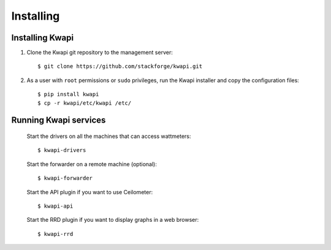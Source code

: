 ..
      Copyright 2013 François Rossigneux (Inria)

      Licensed under the Apache License, Version 2.0 (the "License"); you may
      not use this file except in compliance with the License. You may obtain
      a copy of the License at

          http://www.apache.org/licenses/LICENSE-2.0

      Unless required by applicable law or agreed to in writing, software
      distributed under the License is distributed on an "AS IS" BASIS, WITHOUT
      WARRANTIES OR CONDITIONS OF ANY KIND, either express or implied. See the
      License for the specific language governing permissions and limitations
      under the License.

==========
Installing
==========

Installing Kwapi
================

1. Clone the Kwapi git repository to the management server::

   $ git clone https://github.com/stackforge/kwapi.git

2. As a user with ``root`` permissions or ``sudo`` privileges, run the
   Kwapi installer and copy the configuration files::

   $ pip install kwapi
   $ cp -r kwapi/etc/kwapi /etc/

Running Kwapi services
======================

   Start the drivers on all the machines that can access wattmeters::

   $ kwapi-drivers

   Start the forwarder on a remote machine (optional)::

   $ kwapi-forwarder

   Start the API plugin if you want to use Ceilometer::

   $ kwapi-api

   Start the RRD plugin if you want to display graphs in a web browser::

   $ kwapi-rrd
